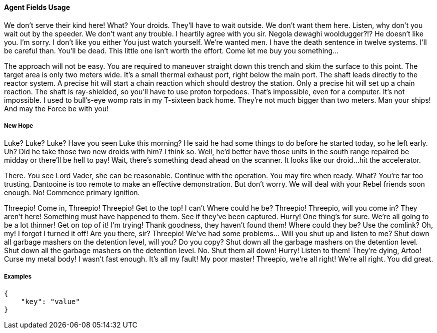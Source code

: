 
[ecs-agent-usage]
==== Agent Fields Usage

We don’t serve their kind here! What? Your droids. They’ll have to wait outside. We don’t want them here. Listen, why don’t you wait out by the speeder. We don’t want any trouble. I heartily agree with you sir. Negola dewaghi wooldugger?!? He doesn’t like you. I’m sorry. I don’t like you either You just watch yourself. We’re wanted men. I have the death sentence in twelve systems. I’ll be careful than. You’ll be dead. This little one isn’t worth the effort. Come let me buy you something…

The approach will not be easy. You are required to maneuver straight down this trench and skim the surface to this point. The target area is only two meters wide. It’s a small thermal exhaust port, right below the main port. The shaft leads directly to the reactor system. A precise hit will start a chain reaction which should destroy the station. Only a precise hit will set up a chain reaction. The shaft is ray-shielded, so you’ll have to use proton torpedoes. That’s impossible, even for a computer. It’s not impossible. I used to bull’s-eye womp rats in my T-sixteen back home. They’re not much bigger than two meters. Man your ships! And may the Force be with you!

[float]
===== New Hope

Luke? Luke? Luke? Have you seen Luke this morning? He said he had some things to do before he started today, so he left early. Uh? Did he take those two new droids with him? I think so. Well, he’d better have those units in the south range repaired be midday or there’ll be hell to pay! Wait, there’s something dead ahead on the scanner. It looks like our droid…hit the accelerator.

There. You see Lord Vader, she can be reasonable. Continue with the operation. You may fire when ready. What? You’re far too trusting. Dantooine is too remote to make an effective demonstration. But don’t worry. We will deal with your Rebel friends soon enough. No! Commence primary ignition.

Threepio! Come in, Threepio! Threepio! Get to the top! I can’t Where could he be? Threepio! Threepio, will you come in? They aren’t here! Something must have happened to them. See if they’ve been captured. Hurry! One thing’s for sure. We’re all going to be a lot thinner! Get on top of it! I’m trying! Thank goodness, they haven’t found them! Where could they be? Use the comlink? Oh, my! I forgot I turned it off! Are you there, sir? Threepio! We’ve had some problems… Will you shut up and listen to me? Shut down all garbage mashers on the detention level, will you? Do you copy? Shut down all the garbage mashers on the detention level. Shut down all the garbage mashers on the detention level. No. Shut them all down! Hurry! Listen to them! They’re dying, Artoo! Curse my metal body! I wasn’t fast enough. It’s all my fault! My poor master! Threepio, we’re all right! We’re all right. You did great.

[float]
===== Examples

[source,sh]
-----------
{
    "key": "value"
}
-----------
